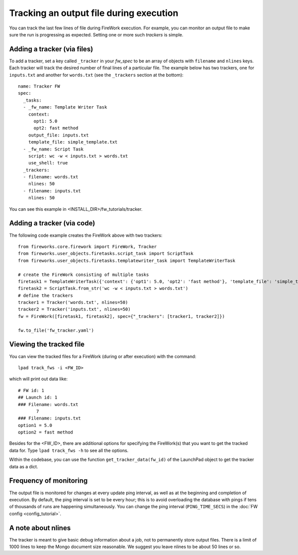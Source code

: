 ========================================
Tracking an output file during execution
========================================

You can track the last few lines of file during FireWork execution. For example, you can monitor an output file to make sure the run is progressing as expected. Setting one or more such *trackers* is simple.

Adding a tracker (via files)
============================

To add a tracker, set a key called ``_tracker`` in your *fw_spec* to be an array of objects with ``filename`` and ``nlines`` keys. Each tracker will track the desired number of final lines of a particular file. The example below has two trackers, one for ``inputs.txt`` and another for ``words.txt`` (see the ``_trackers`` section at the bottom)::

    name: Tracker FW
    spec:
      _tasks:
      - _fw_name: Template Writer Task
        context:
          opt1: 5.0
          opt2: fast method
        output_file: inputs.txt
        template_file: simple_template.txt
      - _fw_name: Script Task
        script: wc -w < inputs.txt > words.txt
        use_shell: true
      _trackers:
      - filename: words.txt
        nlines: 50
      - filename: inputs.txt
        nlines: 50

You can see this example in <INSTALL_DIR>/fw_tutorials/tracker.

Adding a tracker (via code)
===========================

The following code example creates the FireWork above with two trackers::

    from fireworks.core.firework import FireWork, Tracker
    from fireworks.user_objects.firetasks.script_task import ScriptTask
    from fireworks.user_objects.firetasks.templatewriter_task import TemplateWriterTask

    # create the FireWork consisting of multiple tasks
    firetask1 = TemplateWriterTask({'context': {'opt1': 5.0, 'opt2': 'fast method'}, 'template_file': 'simple_template.txt', 'output_file': 'inputs.txt'})
    firetask2 = ScriptTask.from_str('wc -w < inputs.txt > words.txt')
    # define the trackers
    tracker1 = Tracker('words.txt', nlines=50)
    tracker2 = Tracker('inputs.txt', nlines=50)
    fw = FireWork([firetask1, firetask2], spec={"_trackers": [tracker1, tracker2]})

    fw.to_file('fw_tracker.yaml')


Viewing the tracked file
========================

You can view the tracked files for a FireWork (during or after execution) with the command::

    lpad track_fws -i <FW_ID>

which will print out data like::

    # FW id: 1
    ## Launch id: 1
    ### Filename: words.txt
           7
    ### Filename: inputs.txt
    option1 = 5.0
    option2 = fast method

Besides for the <FW_ID>, there are additional options for specifying the FireWork(s) that you want to get the tracked data for. Type ``lpad track_fws -h`` to see all the options.

Within the codebase, you can use the function ``get_tracker_data(fw_id)`` of the LaunchPad object to get the tracker data as a dict.

Frequency of monitoring
=======================

The output file is monitored for changes at every update ping interval, as well as at the beginning and completion of execution. By default, the ping interval is set to be every hour; this is to avoid overloading the database with pings if tens of thousands of runs are happening simultaneously. You can change the ping interval (``PING_TIME_SECS``) in the :doc:`FW config <config_tutorial>`.

A note about nlines
===================

The tracker is meant to give basic debug information about a job, not to permanently store output files. There is a limit of 1000 lines to keep the Mongo document size reasonable. We suggest you leave nlines to be about 50 lines or so.